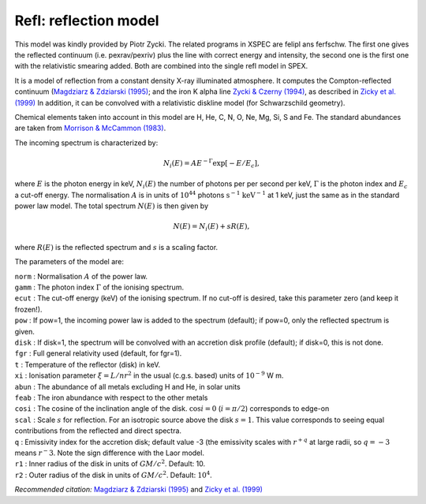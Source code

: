.. _sect:refl:

Refl: reflection model
======================

This model was kindly provided by Piotr Zycki. The related programs in
XSPEC are felipl ans ferfschw. The first one gives the reflected
continuum (i.e. pexrav/pexriv) plus the line with correct energy and
intensity, the second one is the first one with the relativistic
smearing added. Both are combined into the single refl model in SPEX.

It is a model of reflection from a constant density X-ray illuminated
atmosphere. It computes the Compton-reflected continuum
(`Magdziarz & Zdziarski (1995) <https://ui.adsabs.harvard.edu/abs/1995MNRAS.273..837M/abstract>`_;
and the iron K alpha line `Zycki & Czerny (1994)
<https://ui.adsabs.harvard.edu/abs/1994MNRAS.266..653Z/abstract>`_,
as described in `Zicky et al. (1999)
<https://ui.adsabs.harvard.edu/abs/1999MNRAS.305..231Z/abstract>`_
In addition, it can be convolved with a relativistic diskline model
(for Schwarzschild geometry).

Chemical elements taken into account in this model are H, He, C, N, O,
Ne, Mg, Si, S and Fe. The standard abundances are taken from
`Morrison & McCammon (1983) <https://ui.adsabs.harvard.edu/abs/1983ApJ...270..119M/abstract>`_.

The incoming spectrum is characterized by:

.. math:: N_i(E) = A E^{-\Gamma}\exp \left[ -E/E_c \right],

where :math:`E` is the photon energy in keV, :math:`N_i(E)` the number
of photons per per second per keV, :math:`\Gamma` is the photon index
and :math:`E_c` a cut-off energy. The normalisation :math:`A` is in
units of :math:`10^{44}` photons :math:`\mathrm{s}^{-1}` :math:`\mathrm{keV}^{-1}` at
1 keV, just the same as in the standard power law model. The total
spectrum :math:`N(E)` is then given by

.. math:: N(E) = N_i(E) + s R(E),

where :math:`R(E)` is the reflected spectrum and :math:`s` is a scaling
factor.

The parameters of the model are:

| ``norm`` : Normalisation :math:`A` of the power law.
| ``gamm`` : The photon index :math:`\Gamma` of the ionising spectrum.
| ``ecut`` : The cut-off energy (keV) of the ionising spectrum. If no
  cut-off is desired, take this parameter zero (and keep it frozen!).
| ``pow`` : If pow=1, the incoming power law is added to the spectrum
  (default); if pow=0, only the reflected spectrum is given.
| ``disk`` : If disk=1, the spectrum will be convolved with an accretion
  disk profile (default); if disk=0, this is not done.
| ``fgr`` : Full general relativity used (default, for fgr=1).
| ``t`` : Temperature of the reflector (disk) in keV.
| ``xi`` : Ionisation parameter :math:`\xi=L/nr^2` in the usual (c.g.s.
  based) units of :math:`10^{-9}` W m.
| ``abun`` : The abundance of all metals excluding H and He, in solar
  units
| ``feab`` : The iron abundance with respect to the other metals
| ``cosi`` : The cosine of the inclination angle of the disk.
  :math:`\cos i=0` (:math:`i=\pi/2`) corresponds to edge-on
| ``scal`` : Scale :math:`s` for reflection. For an isotropic source
  above the disk :math:`s=1`. This value corresponds to seeing equal
  contributions from the reflected and direct spectra.
| ``q`` : Emissivity index for the accretion disk; default value -3 (the
  emissivity scales with :math:`r^{+q}` at large radii, so :math:`q=-3`
  means :math:`r^-3`. Note the sign difference with the Laor model.
| ``r1`` : Inner radius of the disk in units of :math:`GM/c^2`. Default:
  10.
| ``r2`` : Outer radius of the disk in units of :math:`GM/c^2`. Default:
  :math:`10^4`.

*Recommended citation:* `Magdziarz & Zdziarski (1995)
<https://ui.adsabs.harvard.edu/abs/1995MNRAS.273..837M/abstract>`_ and
`Zicky et al. (1999) <https://ui.adsabs.harvard.edu/abs/1999MNRAS.305..231Z/abstract>`_
